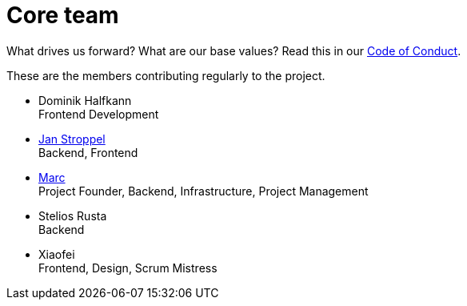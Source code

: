 = Core team
:jbake-type: page
:jbake-status: published
:jbake-date: 2020-11-2
:jbake-tags: team, project, members
:jbake-description: Core members of the team
:idprefix:

What drives us forward? What are our base values? Read this in our link:http://sdf[Code of Conduct].

These are the members contributing regularly to the project.

 * Dominik Halfkann + 
   Frontend Development
 * link:https://twitter.com/jans0510[Jan Stroppel] +
   Backend, Frontend
 * link:https://twitter.com/MarcGorzala[Marc] +
   Project Founder, Backend, Infrastructure, Project Management
 * Stelios Rusta + 
   Backend
 * Xiaofei +
   Frontend, Design, Scrum Mistress
